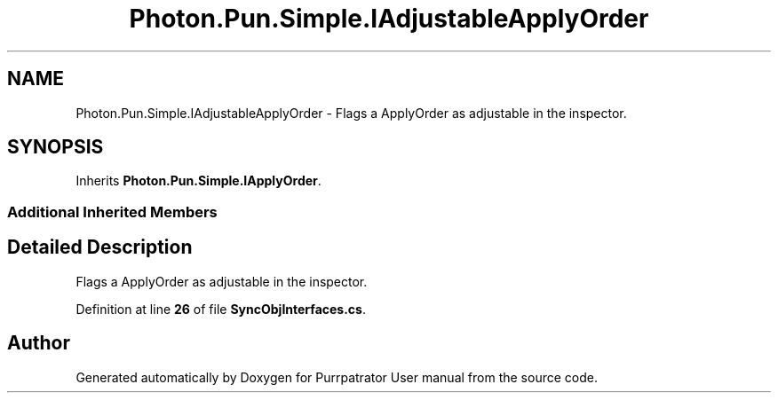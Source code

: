 .TH "Photon.Pun.Simple.IAdjustableApplyOrder" 3 "Mon Apr 18 2022" "Purrpatrator User manual" \" -*- nroff -*-
.ad l
.nh
.SH NAME
Photon.Pun.Simple.IAdjustableApplyOrder \- Flags a ApplyOrder as adjustable in the inspector\&.  

.SH SYNOPSIS
.br
.PP
.PP
Inherits \fBPhoton\&.Pun\&.Simple\&.IApplyOrder\fP\&.
.SS "Additional Inherited Members"
.SH "Detailed Description"
.PP 
Flags a ApplyOrder as adjustable in the inspector\&. 


.PP
Definition at line \fB26\fP of file \fBSyncObjInterfaces\&.cs\fP\&.

.SH "Author"
.PP 
Generated automatically by Doxygen for Purrpatrator User manual from the source code\&.
